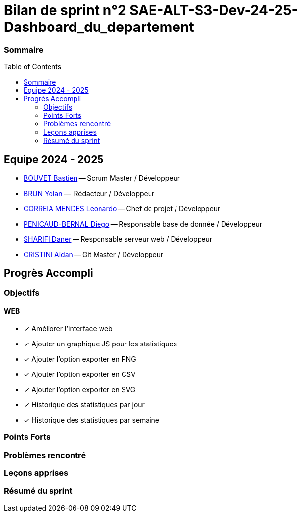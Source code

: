 :toc: macro

= Bilan de sprint n°2 SAE-ALT-S3-Dev-24-25-Dashboard_du_departement

=== Sommaire
toc::[]


== Equipe 2024 - 2025

- link:https://github.com/boubast[BOUVET Bastien] -- Scrum Master / Développeur
- link:https://github.com/YolanBrun[BRUN Yolan] --  Rédacteur / Développeur
- link:https://github.com/leonardo-correiamendes[CORREIA MENDES Leonardo] -- Chef de projet / Développeur
- link:https://github.com/Diego-PB[PENICAUD-BERNAL Diego] -- Responsable base de donnée / Développeur
- link:https://github.com/DanerSharifi-FR[SHARIFI Daner] -- Responsable serveur web / Développeur
- link:https://github.com/Smogita[CRISTINI Aidan] -- Git Master / Développeur

== Progrès Accompli

=== Objectifs
==== WEB
- [x] Améliorer l'interface web
- [x] Ajouter un graphique JS pour les statistiques
- [x] Ajouter l'option exporter en PNG
- [x] Ajouter l'option exporter en CSV
- [x] Ajouter l'option exporter en SVG
- [x] Historique des statistiques par jour
- [x] Historique des statistiques par semaine


=== Points Forts

=== Problèmes rencontré

=== Leçons apprises

=== Résumé du sprint